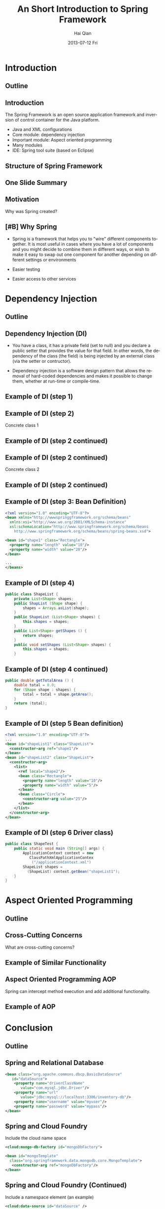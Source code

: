 #+TITLE:     An Short Introduction to Spring Framework
#+AUTHOR:    Hai Qian
#+EMAIL:     qianh1@gpopivotal
#+DATE:      2013-07-12 Fri

#+DESCRIPTION:
#+KEYWORDS:
#+LANGUAGE:  en
#+OPTIONS:   H:3 num:t toc:nil \n:nil @:t ::t |:t ^:t -:t f:t *:t <:t
#+OPTIONS:   TeX:t LaTeX:t ltoc:nil skip:nil d:nil todo:t pri:nil tags:not-in-toc
#+INFOJS_OPT: view:nil mouse:underline buttons:0 path:http://orgmode.org/org-info.js
#+EXPORT_SELECT_TAGS: export
#+EXPORT_EXCLUDE_TAGS: noexport
#+LINK_UP:   
#+LINK_HOME: 
#+XSLT:

#+startup: beamer
#+LaTeX_CLASS: beamer
#+LaTeX_CLASS_OPTIONS: [bigger]

#+BEAMER_FRAME_LEVEL: 2

#+COLUMNS: %40ITEM %10BEAMER_env(Env) %9BEAMER_envargs(Env Args) %4BEAMER_col(Col) %10BEAMER_extra(Extra)

#+latex_header: \mode<beamer>{\usetheme{Madrid}}

* Introduction

** Outline
\begin{itemize}
\item\framebox{Introduction}

\item Dependency Injection/Inversion of Control

\item Aspect Oriented Programming

\item Conclusion

\end{itemize}

  
** Introduction
The Spring Framework is an open source application framework and
inversion of control container for the Java platform.
:PROPERTIES:
:BEAMER_envargs: [<+->]
:END:
- Java and XML configurations
- Core module: dependency injection
- Important module: Aspect oriented programming
- Many modules
- IDE: Spring tool suite (based on Eclipse)


** Structure of Spring Framework


\begin{center}
\includegraphics[width=0.9\textwidth]{~/spring-slides/spring_structure.png}
\end{center}



** One Slide Summary
\begin{itemize}
\item{Challenge: A common design pattern is the “big ball of mud”.}

\item{A BIG BALL OF MUD is haphazardly structured, sprawling, sloppy, duct-tape and bailing wire, spaghetti code jungle. --Brian Foote and Joseph Yoder}

\item{Goal of Spring: Prevent a big ball of mud. }  

\end{itemize}


** Motivation
Why was Spring created?
\begin{itemize}

\item{Bad design patterns makes code hard to learn, maintain, and change.}

\item{Bad design patterns are easy to fall into (deadlines, cost, ect). }

\item{By enforcing the good design patterns, the code is better off in the long term.  } 

\end{itemize}


** [#B] Why Spring
- Spring is a framework that helps you to "wire" different components
  together. It is most useful in cases where you have a lot of
  components and you might decide to combine them in different ways, or
  wish to make it easy to swap out one component for another depending
  on different settings or environments
#+BEAMER: \pause
- Easier testing
#+BEAMER: \pause
- Easier access to other services


* Dependency Injection
** Outline
\begin{itemize}
\item Introduction

\item \framebox{Dependency Injection/Inversion of Control}

\item Aspect Oriented Programming

\item Conclusion

\end{itemize}


** Dependency Injection (DI)

- You have a class, it has a private field (set to null) and you declare
  a public setter that provides the value for that field. In other
  words, the dependency of the class (the field) is being injected by an
  external class (via the setter or contructor). 

#+BEAMER: \pause

- Dependency injection is a software design pattern that allows the
  removal of hard-coded dependencies and makes it possible to change
  them, whether at run-time or compile-time. 


** Example of DI (step 1)



\begin{verbatim}
public abstract class Shape {

    public abstract double getArea();
    
    public void printInfo() {
        System.out.printf("%s with area of %,.2f%n",
                          getClass().getSimpleName(),
                          getArea();
    }
}
\end{verbatim}




** Example of DI (step 2)


Concrete class 1

\begin{verbatim}
public class Rectangular extends Shape {
    private double length, width;

    public Rectangular () {}

    public Rectangular (double length, double width) {
        setLength(length);
        setWidth(width);
    }
\end{verbatim}




** Example of DI (step 2 continued)



\begin{verbatim}
    public double getLength() {
        return (length);
    }
    public void setLength (double length) {
        this.length = length;
    }
    public double getWidth() {
        return (width);
    }
    public void setWidth (double width) {
        this.width = width;
    }
    public double getArea () {
        return (length * width)
    }
}
\end{verbatim}




** Example of DI (step 2 continued)


Concrete class 2

\begin{verbatim}
public class Circle extends Shape {
    private double radius = 1.0;

    public Circle () {}

    public Circle (double radius) {
        setRadius (radius);
    }
\end{verbatim}




** Example of DI (step 2 continued)



\begin{verbatim}
    public double getRadius () {
        return (radius);
    }

    public void setRadius (double radius) {
        this.radius = radius;
    }

    public double getArea () {
        return (Math.PI * radius * radius);
    }
}
\end{verbatim}



** Example of DI (step 3: Bean Definition)
#+begin_src xml
<?xml version="1.0" encoding="UTF-8"?>
<bean xmlns="http://wwwspringgframework.org/schema/beans"
  xmlns:xsi="http://www.we.org/2001/XMLSchema-instance"
  xsl:schemaLocation="http://www.springframework.org/schema/beans
    http://www.springframework.org/schema/beans/spring-beans.xsd">

<bean id="shape1" class="Rectangle">
  <property name="length" value="10"/>
  <property name="width" value="20"/>
</bean>

...
</beans>
#+end_src

** Example of DI (step 4)
#+begin_src java
public class ShapeList {
    private List<Shape> shapes;
    public ShapList (Shape shape) {
        shapes = Arrays.asList(shape);
    }
    public ShapeList (List<Shape> shapes) {
        this.shapes = shapes;
    }
    public List<Shape> getShapes () {
        return shapes;
    }
    public void setShapes (List<Shape> shapes) {
        this.shapes = shapes;
    }
#+end_src

** Example of DI (step 4 continued)
#+begin_src java
public double getTotalArea () {
    double total = 0.0;
    for (Shape shape : shapes) {
        total = total + shape.getArea();
    }
    return (total);
}
#+end_src

** Example of DI (step 5 Bean definition)
#+begin_src xml
<?xml version="1.0" encoding="UTF-8"?>
...
<bean id="shapeList1" class="ShapeList">
  <constructor-arg ref="shape1"/>
</bean>
<bean id="shapeList2" class="ShapeList">
  <constructor-arg>
    <list>
      <ref local="shape2"/>
      <bean class="Rectangle">
        <property name="length" value="10"/>
        <property name="width" value="5"/>
      </bean>
      <bean class="Circle">
        <constructor-arg value="25"/>
      </bean>
    </list>
  </constructor-arg>
</bean>
#+end_src

** Example of DI (step 6 Driver class)
#+begin_src java
public class ShapeTest {
    public static void main (String[] args) {
        ApplicationContext context = new 
           ClassPathXmlApplicationContex
            ("/applicationContext.xml")
        ShapeList shapes = 
          (ShapeList) context.getBean("shapeList1");
    }
}
#+end_src


* Aspect Oriented Programming

** Outline
\begin{itemize}
\item Introduction

\item Dependency Injection/Inversion of Control

\item \framebox{Aspect Oriented Programming (AOP)}

\item Conclusion

\end{itemize}



** Cross-Cutting Concerns

What are cross-cutting concerns?
\begin{itemize}
\item{Similar high-level functionality that is part of many functions (such as
logging or input validation).}

\item{Adding this functionality to each function is cumbersome, causes
code clutter, and promotes code duplication. }  
\end{itemize}


** Example of Similar Functionality

\begin{verbatim}
public class C1 {
   public void setAttributeB(int  a){
    system.out.println(”Entering method setAttributeB");
    ...
    }
...
}

public class C2 {
   public void setAttributeC(int  a){
    system.out.println("Entering method setAttributeC");
    ...
    }
...
}

\end{verbatim}




** Aspect Oriented Programming AOP
Spring can intercept method execution and add additional
functionality.  

\begin{itemize}
\item Can add functionality before method execution, after execution, or after thrown exceptions.  

\item Can define additional functionality for individual arguments, or for all functions matching a pattern.  
\end{itemize}


** Example of AOP



\begin{verbatim}
public class Intercept implements MethodInterceptor {
   @Override
   public Object invoke(MethodInvocation methodInvocation)
   {
    System.out.println(”Entering method : "
     + methodInvocation.getMethod().getName());
    System.out.println("Method arguments : "
     + Arrays.toString(methodInvocation.getArguments()));
   }
}

\end{verbatim}



* Conclusion

** Outline
\begin{itemize}
\item Introduction

\item Dependency Injection/Inversion of Control

\item Aspect Oriented Programming (AOP)

\item \framebox{Conclusion}

\end{itemize}


** Spring and Relational Database
#+begin_src xml
<bean class="org.apache.commons.dbcp.BasicDataSource" 
   id="dataSource">
    <property name="driverClassName" 
       value="com.mysql.jdbc.Driver"/>
    <property name="url" 
       value="jdbc:mysql://localhost:3306/inventory-db"/>
    <property name="username" value="myuser"/>
    <property name="password" value="mypass"/>
</bean>
#+end_src

** Spring and Cloud Foundry
Include the cloud name space
#+begin_src xml
<cloud:mongo-db-factory id="mongoDbFactory">
 
<bean id="mongoTemplate" 
  class="org.springframework.data.mongodb.core.MongoTemplate">
   <constructor-arg ref="mongoDbFactory"/>
</bean>
#+end_src

** Spring and Cloud Foundry (Continued)
Include a namespace element (an example)
#+begin_src xml
<cloud:data-source id="dataSource" />
 
<bean id="jdbcTemplate" 
  class="org.springframework.jdbc.core.JdbcTemplate">
  <property name="dataSource" ref="dataSource" />
</bean>
#+end_src


** Other features of Spring
\begin{itemize}

\item Rish unit testing framework.

\item Support for Quartz and Hiberate and other frameworks.

\item Declarative transaction management and other data access support.

\end{itemize}

** Criticism of Spring
\begin{itemize}

\item{Spring apps need lots of XML.}  %Thus, spring includes all the weaknesses of XML. 

\item{Compile time errors become runtime errors.}

\item{Reduced type safety.  }

\item{Spring is a huge frame.} %150 Mb, 2400 classes in the javadocs
\end{itemize}



